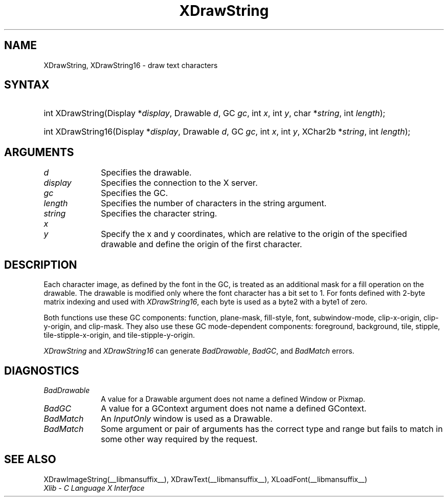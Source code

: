 .\" Copyright \(co 1985, 1986, 1987, 1988, 1989, 1990, 1991, 1994, 1996 X Consortium
.\"
.\" Permission is hereby granted, free of charge, to any person obtaining
.\" a copy of this software and associated documentation files (the
.\" "Software"), to deal in the Software without restriction, including
.\" without limitation the rights to use, copy, modify, merge, publish,
.\" distribute, sublicense, and/or sell copies of the Software, and to
.\" permit persons to whom the Software is furnished to do so, subject to
.\" the following conditions:
.\"
.\" The above copyright notice and this permission notice shall be included
.\" in all copies or substantial portions of the Software.
.\"
.\" THE SOFTWARE IS PROVIDED "AS IS", WITHOUT WARRANTY OF ANY KIND, EXPRESS
.\" OR IMPLIED, INCLUDING BUT NOT LIMITED TO THE WARRANTIES OF
.\" MERCHANTABILITY, FITNESS FOR A PARTICULAR PURPOSE AND NONINFRINGEMENT.
.\" IN NO EVENT SHALL THE X CONSORTIUM BE LIABLE FOR ANY CLAIM, DAMAGES OR
.\" OTHER LIABILITY, WHETHER IN AN ACTION OF CONTRACT, TORT OR OTHERWISE,
.\" ARISING FROM, OUT OF OR IN CONNECTION WITH THE SOFTWARE OR THE USE OR
.\" OTHER DEALINGS IN THE SOFTWARE.
.\"
.\" Except as contained in this notice, the name of the X Consortium shall
.\" not be used in advertising or otherwise to promote the sale, use or
.\" other dealings in this Software without prior written authorization
.\" from the X Consortium.
.\"
.\" Copyright \(co 1985, 1986, 1987, 1988, 1989, 1990, 1991 by
.\" Digital Equipment Corporation
.\"
.\" Portions Copyright \(co 1990, 1991 by
.\" Tektronix, Inc.
.\"
.\" Permission to use, copy, modify and distribute this documentation for
.\" any purpose and without fee is hereby granted, provided that the above
.\" copyright notice appears in all copies and that both that copyright notice
.\" and this permission notice appear in all copies, and that the names of
.\" Digital and Tektronix not be used in in advertising or publicity pertaining
.\" to this documentation without specific, written prior permission.
.\" Digital and Tektronix makes no representations about the suitability
.\" of this documentation for any purpose.
.\" It is provided ``as is'' without express or implied warranty.
.\" 
.\"
.ds xT X Toolkit Intrinsics \- C Language Interface
.ds xW Athena X Widgets \- C Language X Toolkit Interface
.ds xL Xlib \- C Language X Interface
.ds xC Inter-Client Communication Conventions Manual
.na
.de Ds
.nf
.\\$1D \\$2 \\$1
.ft CW
.\".ps \\n(PS
.\".if \\n(VS>=40 .vs \\n(VSu
.\".if \\n(VS<=39 .vs \\n(VSp
..
.de De
.ce 0
.if \\n(BD .DF
.nr BD 0
.in \\n(OIu
.if \\n(TM .ls 2
.sp \\n(DDu
.fi
..
.de IN		\" send an index entry to the stderr
..
.de Pn
.ie t \\$1\fB\^\\$2\^\fR\\$3
.el \\$1\fI\^\\$2\^\fP\\$3
..
.de ZN
.ie t \fB\^\\$1\^\fR\\$2
.el \fI\^\\$1\^\fP\\$2
..
.de hN
.ie t <\fB\\$1\fR>\\$2
.el <\fI\\$1\fP>\\$2
..
.de NT
.ne 7
.ds NO Note
.if \\n(.$>$1 .if !'\\$2'C' .ds NO \\$2
.if \\n(.$ .if !'\\$1'C' .ds NO \\$1
.ie n .sp
.el .sp 10p
.TB
.ce
\\*(NO
.ie n .sp
.el .sp 5p
.if '\\$1'C' .ce 99
.if '\\$2'C' .ce 99
.in +5n
.ll -5n
.R
..
.		\" Note End -- doug kraft 3/85
.de NE
.ce 0
.in -5n
.ll +5n
.ie n .sp
.el .sp 10p
..
.ny0
.TH XDrawString __libmansuffix__ __xorgversion__ "XLIB FUNCTIONS"
.SH NAME
XDrawString, XDrawString16 \- draw text characters
.SH SYNTAX
.HP
int XDrawString\^(\^Display *\fIdisplay\fP\^, Drawable \fId\fP\^, GC
\fIgc\fP\^, int \fIx\fP\^, int \fIy\fP\^, char *\fIstring\fP\^, int
\fIlength\fP\^); 
.HP
int XDrawString16\^(\^Display *\fIdisplay\fP\^, Drawable \fId\fP\^, GC
\fIgc\fP\^, int \fIx\fP\^, int \fIy\fP\^, XChar2b *\fIstring\fP\^, int
\fIlength\fP\^); 
.SH ARGUMENTS
.IP \fId\fP 1i
Specifies the drawable. 
.IP \fIdisplay\fP 1i
Specifies the connection to the X server.
.IP \fIgc\fP 1i
Specifies the GC.
.IP \fIlength\fP 1i
Specifies the number of characters in the string argument.
.IP \fIstring\fP 1i
Specifies the character string.
.ds Xy , which are relative to the origin of the specified drawable \
and define the origin of the first character
.IP \fIx\fP 1i
.br
.ns
.IP \fIy\fP 1i
Specify the x and y coordinates\*(Xy.
.SH DESCRIPTION
Each character image, as defined by the font in the GC, is treated as an
additional mask for a fill operation on the drawable.
The drawable is modified only where the font character has a bit set to 1.
For fonts defined with 2-byte matrix indexing
and used with
.ZN XDrawString16 ,
each byte is used as a byte2 with a byte1 of zero.
.LP
Both functions use these GC components: 
function, plane-mask, fill-style, font, subwindow-mode, clip-x-origin, 
clip-y-origin, and clip-mask.
They also use these GC mode-dependent components: 
foreground, background, tile, stipple, tile-stipple-x-origin, 
and tile-stipple-y-origin.
.LP
.ZN XDrawString
and
.ZN XDrawString16
can generate
.ZN BadDrawable ,
.ZN BadGC ,
and
.ZN BadMatch 
errors.
.SH DIAGNOSTICS
.TP 1i
.ZN BadDrawable
A value for a Drawable argument does not name a defined Window or Pixmap.
.TP 1i
.ZN BadGC
A value for a GContext argument does not name a defined GContext.
.TP 1i
.ZN BadMatch
An
.ZN InputOnly
window is used as a Drawable.
.TP 1i
.ZN BadMatch
Some argument or pair of arguments has the correct type and range but fails
to match in some other way required by the request.
.SH "SEE ALSO"
XDrawImageString(__libmansuffix__),
XDrawText(__libmansuffix__),
XLoadFont(__libmansuffix__)
.br
\fI\*(xL\fP
